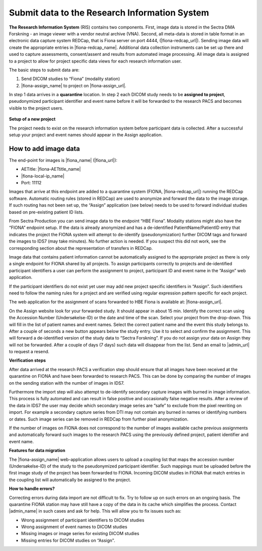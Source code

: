 Submit data to the Research Information System 
------------------------------------------------


**The Research Information System** (RIS) contains two components. First, image data is stored in the Sectra DMA Forskning - an image viewer with a vendor neutral archive (VNA). Second, all meta-data is stored in table format in an electronic data capture system REDCap, that is Fiona server on port 4444, (|fiona-redcap_url|). Sending image data will create the appropriate entries in |fiona-redcap_name|. Additional data collection instruments can be set up there and used to capture assessments, consent/assent and results from automated image processing. All image data is assigned to a project to allow for project specific data views for each research information user.

The basic steps to submit data are:

1. Send DICOM studies to “Fiona” (modality station)
2. |fiona-assign_name| to project on |fiona-assign_url|.

In step 1 data arrives in a **quarantine** location. In step 2 each DICOM study needs to be **assigned to project**, pseudonymized participant identifier and event name before it will be forwarded to the research PACS and becomes visible to the project users.


.. figure:: ../_static/fiona-assign-view.png   
   :align: center

.. raw:: html

   <div style="margin-bottom: 30px;"></div>


**Setup of a new project**


The project needs to exist on the research information system before participant data is collected. After a successful setup your project and event names should appear in the Assign application.


**How to add image data**
~~~~~~~~~~~~~~~~~~~~~~~~~~~


The end-point for images is |fiona_name| (|fiona_url|):

- AETitle: |fiona-AETtitle_name|
- |fiona-local-ip_name|
- Port: 11112

Images that arrive at this endpoint are added to a quarantine system (FIONA, |fiona-redcap_url|) running the REDCap software. Automatic routing rules (stored in REDCap) are used to anonymize and forward the data to the image storage. If such routing has not been set up, the “Assign” application (see below) needs to be used to forward individual studies based on pre-existing patient ID lists.

From Sectra Production you can send image data to the endpoint “HBE Fiona”. Modality stations might also have the “FIONA” endpoint setup. If the data is already anonymized and has a de-identified PatientName/PatientID entry that indicates the project the FIONA system will attempt to de-identify (pseudonymization) further DICOM tags and forward the images to IDS7 (may take minutes). No further action is needed. If you suspect this did not work, see the corresponding section about the representation of transfers in REDCap.

Image data that contains patient information cannot be automatically assigned to the appropriate project as there is only a single endpoint for FIONA shared by all projects. To assign participants correctly to projects and de-identified participant identifiers a user can perform the assignment to project, participant ID and event name in the “Assign” web application.

If the participant identifiers do not exist yet user may add new project specific identifiers in “Assign”. Such identifiers need to follow the naming rules for a project and are verified using regular expression pattern specific for each project.

The web application for the assignment of scans forwarded to HBE Fiona is available at: |fiona-assign_url|. 

On the Assign website look for your forwarded study. It should appear in about 15 min.
Identify the correct scan using the Accession Number (Undersøkelse-ID) or the date and time
of the scan. Select your project from the drop-down. This will fill in the list of patient names
and event names. Select the correct patient name and the event this study belongs to. After
a couple of seconds a new button appears below the study entry. Use it to select and
confirm the assignment. This will forward a de-identified version of the study data to “Sectra
Forskning”. If you do not assign your data on Assign they will not be forwarded. After a
couple of days (7 days) such data will disappear from the list. Send an email to |admin_url| to request a resend.


**Verification steps**

After data arrived at the research PACS a verification step should ensure that all images have been received at the quarantine on FIONA and have been forwarded to research PACS. This can be done by comparing the number of images on the sending station with the number of images in IDS7.

Furthermore the import step will also attempt to de-identify secondary capture images with burned in image information. This process is fully automated and can result in false positive and occasionally false negative results. After a review of the data in IDS7 the user may decide which secondary image series are “safe” to exclude from the pixel rewriting on import. For example a secondary capture series from DTI may not contain any burned in names or identifying numbers or dates. Such image series can be removed in REDCap from further pixel anonymization.

If the number of images on FIONA does not correspond to the number of images available cache previous assignments and automatically forward such images to the research PACS using the previously defined project, patient identifier and event name.


**Features for data migration**

The |fiona-assign_name| web-application allows users to upload a coupling list that maps the accession
number (Undersøkelse-ID) of the study to the pseudonymized participant identifier. Such
mappings must be uploaded before the first image study of the project has been forwarded
to FIONA. Incoming DICOM studies in FIONA that match entries in the coupling list will
automatically be assigned to the project.

**How to handle errors?**

Correcting errors during data import are not difficult to fix. Try to follow up on such errors
on an ongoing basis. The quarantine FIONA station may have still have a copy of the data in
its cache which simplifies the process. Contact |admin_name| in such cases and ask for help. This will allow you to fix issues such as:

• Wrong assignment of participant identifiers to DICOM studies
• Wrong assignment of event names to DICOM studies
• Missing images or image series for existing DICOM studies
• Missing entries for DICOM studies on “Assign".